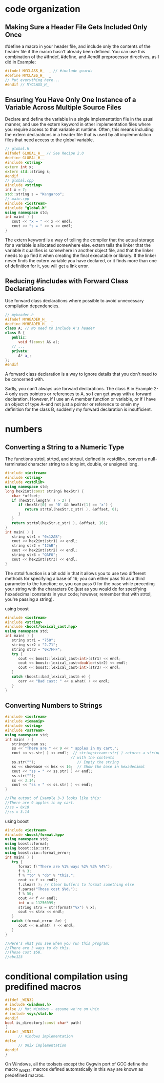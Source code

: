 * code organization
** Making Sure a Header File Gets Included Only Once

#define a macro in your header file, and include only the contents of the header
file if the macro hasn't already been defined. You can use this combination of
the #ifndef, #define, and #endif preprocessor directives, as I did in Example:

#+begin_src cpp
#ifndef MYCLASS_H_  _ // #include guards
#define MYCLASS_H_  _
// Put everything here...
#endif // MYCLASS_H_  
#+end_src

** Ensuring You Have Only One Instance of a Variable Across Multiple Source Files

Declare and define the variable in a single implementation file in the usual
manner, and use the extern keyword in other implementation files where you
require access to that variable at runtime. Often, this means including the
extern declarations in a header file that is used by all implementation files
that need access to the global variable.

#+begin_src cpp
// global.h
#ifndef GLOBAL_H__ // See Recipe 2.0
#define GLOBAL_H__
#include <string>
extern int x;
extern std::string s;
#endif
// global.cpp
#include <string>
int x = 7;
std::string s = "Kangaroo";
// main.cpp
#include <iostream>
#include "global.h"
using namespace std; 
int main( ) {
   cout << "x = " << x << endl;
   cout << "s = " << s << endl;
}
#+end_src

The extern keyword is a way of telling the compiler that the actual storage for
a variable is allocated somewhere else. extern tells the linker that the
variable it qualifies is somewhere in another object file, and that the linker
needs to go find it when creating the final executable or library. If the linker
never finds the extern variable you have declared, or it finds more than one of
definition for it, you will get a link error.

** Reducing #includes with Forward Class Declarations
Use forward class declarations where possible to avoid unnecessary compilation
dependencies.
#+begin_src cpp
// myheader.h
#ifndef MYHEADER_H_  _
#define MYHEADER_H_  _
class A; // No need to include A's header
class B {
   public:
      void f(const A& a);
   // ...
   private:
      A* a_;
};
#endif
#+end_src
A forward class declaration is a way to ignore details that you don't need to be concerned with.

Sadly, you can't always use forward declarations. The class B in Example 2-4
only uses pointers or references to A, so I can get away with a forward
declaration. However, if I use an A member function or variable, or if I have an
object of type A--and not just a pointer or reference to onein my definition for
the class B, suddenly my forward declaration is insufficient.

* numbers
** Converting a String to a Numeric Type
The functions strtol, strtod, and strtoul, defined in <cstdlib>, convert a
null-terminated character string to a long int, double, or unsigned long.

#+begin_src cpp
#include <iostream>
#include <string>
#include <cstdlib>
using namespace std;
long hex2int(const string& hexStr) {
   char *offset;
   if (hexStr.length( ) > 2) {
      if (hexStr[0] == '0' && hexStr[1] == 'x') {
         return strtol(hexStr.c_str( ), &offset, 0);
      }
   }
   return strtol(hexStr.c_str( ), &offset, 16);
}
int main( ) {
   string str1 = "0x12AB";
   cout << hex2int(str1) << endl;
   string str2 = "12AB";
   cout << hex2int(str2) << endl;
   string str3 = "QAFG";
   cout << hex2int(str3) << endl;
}
#+end_src

The strtol function is a bit odd in that it allows you to use two different
methods for specifying a base of 16; you can either pass 16 as a third parameter
to the function; or, you can pass 0 for the base while preceding your string
with the characters 0x (just as you would do for specifying hexadecimal
constants in your code; however, remember that with strtol, you're passing a
string).

using boost
#+begin_src cpp
#include <iostream>
#include <string>
#include <boost/lexical_cast.hpp>
using namespace std;
int main( ) {
   string str1 = "750";
   string str2 = "2.71";
   string str3 = "0x7FFF";
   try {
      cout << boost::lexical_cast<int>(str1) << endl;
      cout << boost::lexical_cast<double>(str2) << endl;
      cout << boost::lexical_cast<int>(str3) << endl;
   }
   catch (boost::bad_lexical_cast& e) {
      cerr << "Bad cast: " << e.what( ) << endl;
   }
}
#+end_src
** Converting Numbers to Strings
#+begin_src cpp
#include <iostream>
#include <iomanip>
#include <string>
#include <sstream>
using namespace std;
int main( ) {
   stringstream ss;
   ss << "There are " << 9 << " apples in my cart.";
   cout << ss.str( ) << endl;  // stringstream::str( ) returns a string
                              // with the contents
   ss.str("");                   // Empty the string
   ss << showbase << hex << 16;  // Show the base in hexadecimal
   cout << "ss = " << ss.str( ) << endl;
   ss.str("");
   ss << 3.14;
   cout << "ss = " << ss.str( ) << endl;
}

//The output of Example 3-3 looks like this: 
//There are 9 apples in my cart.
//ss = 0x10
//ss = 3.14
#+end_src 

using boost
#+begin_src cpp
#include <iostream>
#include <boost/format.hpp>
using namespace std;
using boost::format;
using boost::io::str;
using boost::io::format_error;
int main( ) {
   try {
      format f("There are %1% ways %2% %3% %4%");
      f % 3;
      f % "to" % "do" % "this.";
      cout << f << endl;
      f.clear( ); // Clear buffers to format something else
      f.parse("Those cost $%d.");
      f % 50;
      cout << f << endl;
      int x = 11256099;
      string strx = str(format("%x") % x);
      cout << strx << endl;
   }
   catch (format_error &e) {
      cout << e.what( ) << endl;
   }
}

//Here's what you see when you run this program: 
//There are 3 ways to do this.
//Those cost $50.
//abc123
#+end_src 

* conditional compilation using predifined macros

#+begin_src cpp
#ifdef _WIN32
# include <windows.h>
#else // Not Windows - assume we're on Unix
# include <sys/stat.h>
#endif
bool is_directory(const char* path)
{
#ifdef _WIN32
      // Windows implementation
#else
      // Unix implementation
#endif
}
#+end_src

On Windows, all the toolsets except the Cygwin port of GCC define the macro
_WIN32; macros defined automatically in this way are known as predefined macros.



